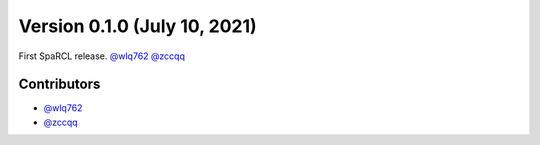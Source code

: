 Version 0.1.0 (July 10, 2021)
--------------------------------

First SpaRCL release. `@wlq762`_ `@zccqq`_

Contributors
~~~~~~~~~~~~
- `@wlq762`_
- `@zccqq`_

.. _`@wlq762`: https://github.com/wlq762
.. _`@zccqq`: https://github.com/zccqq
